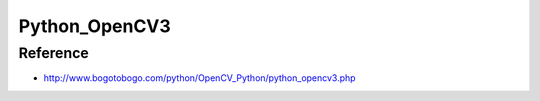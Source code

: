==============
Python_OpenCV3
==============

Reference
=========
* http://www.bogotobogo.com/python/OpenCV_Python/python_opencv3.php